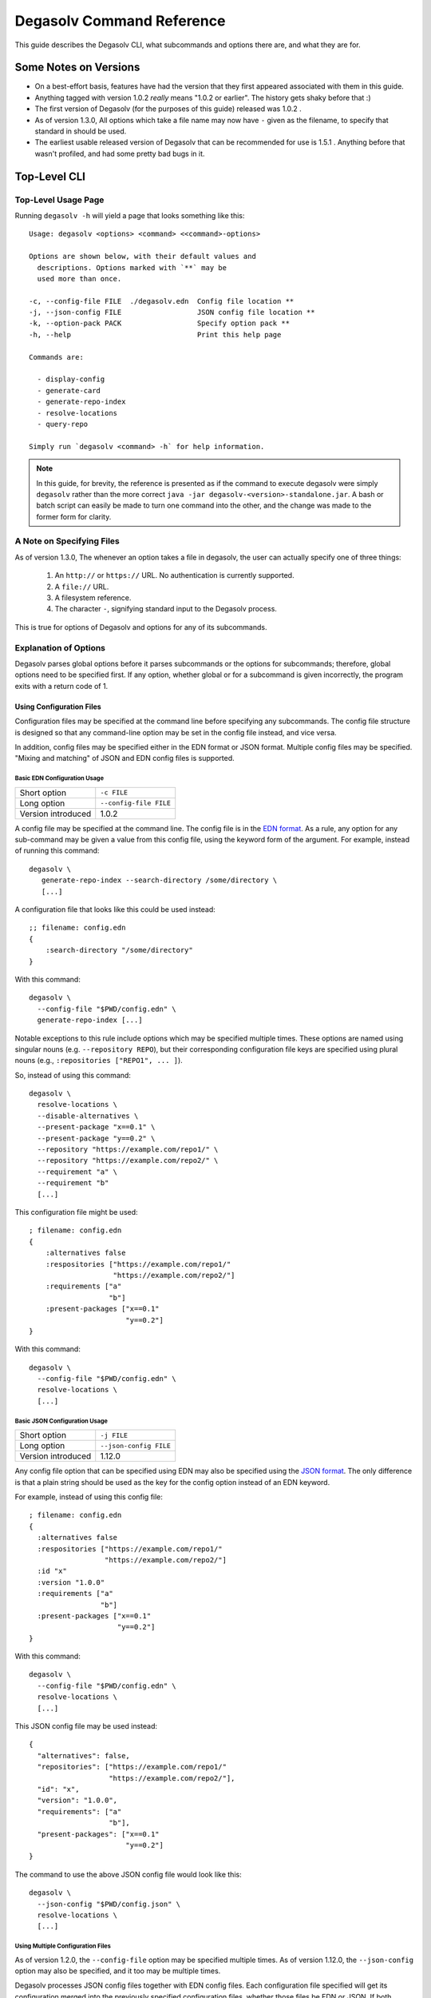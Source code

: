 .. _Command Reference:

Degasolv Command Reference
==========================

This guide describes the Degasolv CLI, what subcommands and options
there are, and what they are for.

Some Notes on Versions
----------------------

- On a best-effort basis, features have had the version that they first
  appeared associated with them in this guide.

- Anything tagged with version 1.0.2 *really* means "1.0.2 or
  earlier". The history gets shaky before that :)

- The first version of Degasolv (for the purposes of this guide)
  released was 1.0.2 .

- As of version 1.3.0, All options which take a file name may now have
  ``-`` given as the filename, to specify that standard in should be
  used.

- The earliest usable released version of Degasolv that can be
  recommended for use is 1.5.1 . Anything before that wasn't profiled,
  and had some pretty bad bugs in it.

.. _top-level-cli:

Top-Level CLI
-------------

Top-Level Usage Page
++++++++++++++++++++

Running ``degasolv -h`` will yield
a page that looks something like this::

  Usage: degasolv <options> <command> <<command>-options>

  Options are shown below, with their default values and
    descriptions. Options marked with `**` may be
    used more than once.

  -c, --config-file FILE  ./degasolv.edn  Config file location **
  -j, --json-config FILE                  JSON config file location **
  -k, --option-pack PACK                  Specify option pack **
  -h, --help                              Print this help page

  Commands are:

    - display-config
    - generate-card
    - generate-repo-index
    - resolve-locations
    - query-repo

  Simply run `degasolv <command> -h` for help information.


.. note:: In this guide, for brevity, the reference is presented
  as if the command to execute degasolv were simply ``degasolv`` rather
  than the more correct ``java -jar degasolv-<version>-standalone.jar``. A
  bash or batch script can easily be made to turn one command into the other,
  and the change was made to the former form for clarity.

.. _specifying-files:

A Note on Specifying Files
++++++++++++++++++++++++++

As of version 1.3.0, The whenever an option takes a file in degasolv,
the user can actually specify one of three things:

  1. An ``http://`` or ``https://`` URL. No authentication is
     currently supported.
  2. A ``file://`` URL.
  3. A filesystem reference.
  4. The character ``-``, signifying standard input to the Degasolv process.

This is true for options of Degasolv and options for any of its subcommands.

Explanation of Options
++++++++++++++++++++++

Degasolv parses global options before it parses subcommands or the options for
subcommands; therefore, global options need to be specified first. If any
option, whether global or for a subcommand is given incorrectly, the program
exits with a return code of 1.

Using Configuration Files
*************************

Configuration files may be specified at the command line before specifying any
subcommands. The config file structure is designed so that any command-line
option may be set in the config file instead, and vice versa.

In addition, config files may be specified either in the EDN format or JSON
format. Multiple config files may be specified. "Mixing and matching" of JSON
and EDN config files is supported.

Basic EDN Configuration Usage
#############################

+-----------------------------+---------------------------------------+
| Short option                | ``-c FILE``                           |
+-----------------------------+---------------------------------------+
| Long option                 | ``--config-file FILE``                |
+-----------------------------+---------------------------------------+
| Version introduced          | 1.0.2                                 |
+-----------------------------+---------------------------------------+

A config file may be specified at the command line. The config file is
in the `EDN format`_. As a rule, any option for any sub-command may be
given a value from this config file, using the keyword form of the
argument. For example, instead of running this command::

  degasolv \
     generate-repo-index --search-directory /some/directory \
     [...]

A configuration file that looks like this could be used instead::

  ;; filename: config.edn
  {
      :search-directory "/some/directory"
  }

With this command::

  degasolv \
    --config-file "$PWD/config.edn" \
    generate-repo-index [...]

Notable exceptions to this rule include options which may be
specified multiple times. These options are named using singular
nouns (e.g. ``--repository REPO``), but their corresponding
configuration file keys are specified using plural nouns (e.g.,
``:repositories ["REPO1", ... ]``).

So, instead of using this
command::

  degasolv \
    resolve-locations \
    --disable-alternatives \
    --present-package "x==0.1" \
    --present-package "y==0.2" \
    --repository "https://example.com/repo1/" \
    --repository "https://example.com/repo2/" \
    --requirement "a" \
    --requirement "b"
    [...]

This configuration file might be used::

  ; filename: config.edn
  {
      :alternatives false
      :respositories ["https://example.com/repo1/"
                      "https://example.com/repo2/"]
      :requirements ["a"
                     "b"]
      :present-packages ["x==0.1"
                         "y==0.2"]
  }

With this command::

  degasolv \
    --config-file "$PWD/config.edn" \
    resolve-locations \
    [...]



.. _json-config:

Basic JSON Configuration Usage
##############################

+-----------------------------+---------------------------------------+
| Short option                | ``-j FILE``                           |
+-----------------------------+---------------------------------------+
| Long option                 | ``--json-config FILE``                |
+-----------------------------+---------------------------------------+
| Version introduced          | 1.12.0                                |
+-----------------------------+---------------------------------------+

Any config file option that can be specified using EDN may also be specified
using the `JSON format`_. The only difference is that a plain string should be
used as the key for the config option instead of an EDN keyword.

For example, instead of using this config file::

    ; filename: config.edn
    {
      :alternatives false
      :respositories ["https://example.com/repo1/"
                      "https://example.com/repo2/"]
      :id "x"
      :version "1.0.0"
      :requirements ["a"
                     "b"]
      :present-packages ["x==0.1"
                         "y==0.2"]
    }

With this command::

  degasolv \
    --config-file "$PWD/config.edn" \
    resolve-locations \
    [...]

This JSON config file may be used instead::

    {
      "alternatives": false,
      "repositories": ["https://example.com/repo1/"
                       "https://example.com/repo2/"],
      "id": "x",
      "version": "1.0.0",
      "requirements": ["a"
                       "b"],
      "present-packages": ["x==0.1"
                           "y==0.2"]
    }

The command to use the above JSON config file would look like this::

  degasolv \
    --json-config "$PWD/config.json" \
    resolve-locations \
    [...]

Using Multiple Configuration Files
##################################

As of version 1.2.0, the ``--config-file`` option may be specified multiple
times. As of version 1.12.0, the ``--json-config`` option may also be
specified, and it too may be multiple times.

Degasolv processes JSON config files together with EDN config
files. Each configuration file specified will get its configuration
merged into the previously specified configuration files, whether those
files be EDN or JSON. If both configuration files contain the same option, the
option specified in the latter specified configuration file will be used.

.. _config files section:

As an example, consider the following `display-config command`_::

  degasolv \
    --config-file "$PWD/a.edn" \
    --json-config "$PWD/j.json" \
    --config-file "$PWD/b.edn" \
    display-config

If this is the contents of the file ``a.edn``::

  {
      :index-strat "priority"
      :repositories ["https://example.com/repo1/"]
      :id "a"
      :version "1.0.0"
  }

And this were the contents of ``j.json``::

  {
      "alternatives": false,
      "requirements": ["x", "y"]
  }

And this were the contents of ``b.edn``::

  {
      :conflict-strat "exclusive"
      :repositories ["https://example.com/repo2/"]
      :id "b"
      :version "2.0.0"
      :requirements []
  }

Then the output of the above command would look like this::

  {
      :alternatives false,
      :index-strat "priority",
      :repositories ["https://example.com/repo2/"],
      :id "b",
      :version "2.0.0",
      :conflict-strat "exclusive",
      :requirements []
      :arguments ["display-config"],
  }

.. note:: The JSON config file keys and their formatting will be
   listed for the options of all the subcommands in this document;
   however, **JSON config files can only be used with Degasolv version 1.12.0
   or greater.** This point bears special emphasis. Lots of config options say
   they were released in earlier versions. This is true; however, the only
   format of config file available for use was the EDN config file type before
   version 1.12.0 of Degasolv.

.. _site-wide:

Using Site-Wide Configuration Files
###################################

The merging of config files, together with the interesting
fact that config files may be specified via HTTP/HTTPS URLs,
allows the user to specify a *site config file*.

Multiple sub-commands have options which fundamentally change how Degasolv
works. These are ``--conflict-strat``, ``--index-strat``, ``--resolve-strat``
and ``--search-strat``. It is therefore recommended that these specific options
are specified site-wide, if they are specified at all.  Specifying these in a
site config file, then serving that config file internally via HTTP(S) would
allow all instances of Degasolv to point to a site-wide file, together with a
build-specific config file, as in this example::

  degasolv \
      --config-file "https://nas.example.com/degasolv/site.edn" \
      --config-file "./degasolv.edn" \
      generate-card

.. _option-pack:
.. _option pack:

Option Packs
************

+-----------------------------+---------------------------------------+
| Short option                | ``-k PACK``                           |
+-----------------------------+---------------------------------------+
| Long option                 | ``--option-pack PACK``                |
+-----------------------------+---------------------------------------+
| EDN Config file key         | ``:option-packs ["PACK1",...]``       |
+-----------------------------+---------------------------------------+
| JSON Config file key        | ``"option-packs": ["PACK1",...],``    |
+-----------------------------+---------------------------------------+
| Version introduced          | 1.7.0                                 |
+-----------------------------+---------------------------------------+

Specify one or more option packs.

Degasolv ships with several "option packs", each of which imply
several Degasolv options at once. When an option pack is specified,
Degasolv looks up which option pack is used and what options are
implied by using it. More than one option pack may be specified.  If
option packs are specified both on the command line and in the config
file, the option packs on the command line are used and the ones in
the config file are ignored.

The following option packs are supported in the current version:
  - ``v1``: Added as of version 2.0.0 . Implies
    ``--list-strat as-set`` and ``--disable-error-format``. This
    pack was added to help support legacy deployments of degasolv.
    It should be noted that to achieve full compatibility with degasolv
    version 1, the argument ``--version-comparison maven`` should be used
    as well as this option pack. It could not be included in the option
    pack due to complications with the version comparison option and its
    relationship to how the ``--package-system`` option is affected by it.
  - ``multi-version-mode``: Added as of version 1.7.0 . Implies
    ``--conflict-strat inclusive``,
    ``--resolve-strat fast``, and ``--disable-alternatives``.
  - ``firstfound-version-mode``: Added as of version 1.7.0 . Implies
    ``--conflict-strat prioritized``,
    ``--resolve-strat fast``, and ``--disable-alternatives``.

Print the Help Page
*******************

+-----------------------------+---------------------------------------+
| Short option                | ``-h``                                |
+-----------------------------+---------------------------------------+
| Long option                 | ``--help``                            |
+-----------------------------+---------------------------------------+
| Version introduced          | 1.0.2                                 |
+-----------------------------+---------------------------------------+

``-h``, ``--help``: Prints the help page. This can be used on every
sub-command as well.

.. _EDN format: https://github.com/edn-format/edn
.. _JSON format: https://github.com/clojure/data.json

.. _display-config command:
.. _display-config-cli:

CLI for ``display-config``
--------------------------

Usage Page for ``display-config``
+++++++++++++++++++++++++++++++++

Running ``degasolv display-config -h``
returns a page that looks something like this::

  Usage: degasolv <options> display-config <display-config-options>

  Options are shown below. Default values are marked as <DEFAULT> and
    descriptions. Options marked with `**` may be
    used more than once.

        --search-directory DIR    .              Find degasolv cards here
        --index-file FILE         index.dsrepo   The name of the repo file
        --index-strat STRAT       priority       May be 'priority' or 'global'.
        --requirement REQ                        Resolve req. **
        --search-strat STRAT      breadth-first  May be 'breadth-first' or 'depth-first'.
        --conflict-strat STRAT    exclusive      May be 'exclusive', 'inclusive' or 'prioritized'.
        --repository INDEX                       Search INDEX for packages. **
        --enable-alternatives                    Consider all alternatives (default)
        --id ID                                  ID (name) of the package
        --query QUERY                            Display packages matching query string.
        --disable-alternatives                   Consider only first alternatives
        --add-to INDEX                           Add to repo index INDEX
        --card-file FILE          ./out.dscard   The name of the card file
        --present-package PKG                    Hard present package. **
        --resolve-strat STRAT     thorough       May be 'fast' or 'thorough'.
        --location LOCATION                      URL or filepath of the package
        --package-system SYS      degasolv       May be 'degasolv' or 'apt'.
        --version-comparison CMP  semver         May be 'debian', 'maven', 'naive', 'python', 'rpm', 'rubygem', or 'semver'.
        --version VERSION                        Version of the package
    -h, --help                                   Print this help page

Overview of ``display-config``
++++++++++++++++++++++++++++++

*This subcommand introduced as of version 1.6.0*.

The ``display-config`` command is used to print all the options in the
*effective configuration*. It allows the user to debug configuration
by printing the actual configuration used by Degasolv after all the
command-line arguments and config files have been merged together. An
example of this is found in the `config files section`_.

As of version 1.6.0, ``display-config`` accepts any valid option
in long form (``--long-form``) which is accepted by any other
subcommand. This enables the user to print out the effective
configuration resulting from multiple config files as well
as any options that might be given on the CLI.

As of version 2.0.0, ``display-config`` honors the setting of
``--output-format``, if given in the configuration or on the command line: It
will output JSON if set to ``json``, EDN if set to ``edn`` or what it printed
before version 2.0.0 (pretty EDN) if set to ``plain``.

.. _generate-card-options:

CLI for ``generate-card``
-------------------------

Usage Page for ``generate-card``
++++++++++++++++++++++++++++++++

Running ``degasolv generate-card -h``
returns a page that looks something like this::

  Usage: degasolv <options> generate-card <generate-card-options>

  Options are shown below. Default values are marked as <DEFAULT> and
    descriptions. Options marked with `**` may be
    used more than once.

    -C, --card-file FILE   ./out.dscard  The name of the card file
    -i, --id ID                          ID (name) of the package
    -l, --location LOCATION              URL or filepath of the package
    -m, --meta K=V                       Add additional metadata
    -r, --requirement REQ                List requirement **
    -v, --version VERSION                Version of the package
    -h, --help                           Print this help page

  The following options are required for subcommand `generate-card`:

    - `-i`, `--id`, or the config file key `:id`.
    - `-v`, `--version`, or the config file key `:version`.
    - `-l`, `--location`, or the config file key `:location`.

Overview of ``generate-card``
+++++++++++++++++++++++++++++

*This subcommand introduced as of version 1.0.2*.

This subcommand is used to generate a card file. This card file is
used to represent a package within a Degasolv repository. It is placed
in a directory with other card files, and then the
``generate-repo-index`` command is used to search that directory for
card files to produce a repository index.

Explanation of Options for ``generate-card``
++++++++++++++++++++++++++++++++++++++++++++

Specify Location of the Card File
*********************************

+-----------------------------+---------------------------------------+
| Short option                | ``-C FILE``                           |
+-----------------------------+---------------------------------------+
| Long option                 | ``--card-file FILE``                  |
+-----------------------------+---------------------------------------+
| EDN Config file key         | ``:card-file "FILE"``                 |
+-----------------------------+---------------------------------------+
| JSON Config file key        | ``"card-file": ["FILE",...],``        |
+-----------------------------+---------------------------------------+
| Version introduced          | 1.0.2                                 |
+-----------------------------+---------------------------------------+

Specify the name of the card file to generate. It is best practice
to name this file after the name of the file referred to by the package's
location with a ``.dscard`` extension. For example, if I created a card
using the option ``--location http://example.com/repo/a-1.0.zip``,
I would name the card file ``a-1.0.zip.dscard``, as in
``--card-file a-1.0.zip.dscard``. By default, the card file is named
``out.dscard``.

Specify the ID (Name) of the Package
************************************

+-----------------------------+---------------------------------------+
| Short option                | ``-i ID``                             |
+-----------------------------+---------------------------------------+
| Long option                 | ``--id ID``                           |
+-----------------------------+---------------------------------------+
| EDN Config file key         | ``:id "ID"``                          |
+-----------------------------+---------------------------------------+
| JSON Config file key        | ``"id": "ID",``                       |
+-----------------------------+---------------------------------------+
| Version introduced          | 1.0.2                                 |
+-----------------------------+---------------------------------------+

**Required**. Specify the ID of the package described in the card
file. The ID serves both as a unique identifier for the package and
its name. It may be composed of any characters other than the
following characters: ``<>=!,;|``.

Specify the Location of the Package
***********************************

+-----------------------------+---------------------------------------+
| Short option                | ``-l LOCATION``                       |
+-----------------------------+---------------------------------------+
| Long option                 | ``--location LOCATION``               |
+-----------------------------+---------------------------------------+
| EDN Config file key         | ``:location "LOCATION"``              |
+-----------------------------+---------------------------------------+
| JSON Config file key        | ``"location": "LOCATION",``           |
+-----------------------------+---------------------------------------+
| Version introduced          | 1.0.2                                 |
+-----------------------------+---------------------------------------+

**Required**. Specify the location of the file associated with the
package to be described in the generated card file. Degasolv does
not place any restrictions on this string; it can be anything,
including a file location or a URL.

.. _meta-data:

Specify Additional Metadata for a Package
*****************************************

+-----------------------------+---------------------------------------+
| Short option                | ``-m K=V``                            |
+-----------------------------+---------------------------------------+
| Long option                 | ``--meta K=V``                        |
+-----------------------------+---------------------------------------+
| EDN Config file key         | ``:meta {:key1 "value1" ...}``        |
+-----------------------------+---------------------------------------+
| JSON Config file key        | ``"meta": {"key1": "value1", ...},``  |
+-----------------------------+---------------------------------------+
| Version introduced          | 1.11.0                                |
+-----------------------------+---------------------------------------+

Specify additional metadata about the package within the card
file. This metadata will stay with the package information in its card
file. It will also be printed with other package information about the
package when the package is printed after dependency resolution when
`resolve-locations`_ subcommand is called, provided that the
`output-format`_ option is also used in a mode other than ``plain``.

This is a powerful feature allowing the operator to build tooling on
top of Degasolv. For example, now the operator may store the sha256
sum of the artifact, the location of its PGP signature, a list of
scripts useful in the build contained within the artifact, etc.

For key/value pairs specified on the command line, keys are turned
into EDN keywords (e.g., ``:K``) internally and values are simply
taken as strings. Additional metadata can also be specified from a
configuration file as well. When they are specified via config file,
they may be any data type allowed by EDN.

Key/value pairs specified via configuration file must be children of
the top-level ``:meta`` key, like this::

  {
      ...
      :meta {
          :sha256sum "sumsumsum"
          :otherkey "suchvalue"
          :key3 ["values", "can", "be", "lists"]
          :key4 {:key1 "or",
                 :key2 "maps"}
      }
  }

If used from the config file, the map's keys and values will be
placed directly in to the card file. If keys ``:id``, ``:version``
``:location``, or ``:requirements`` are specified in the config
file, or keys ``id=``, ``version=``, ``location=``, or
``requirements=`` on the CLI, they will be ignored.

Specify a Requirement for a Package
***********************************

+-----------------------------+---------------------------------------+
| Short option                | ``-r REQ``                            |
+-----------------------------+---------------------------------------+
| Long option                 | ``--requirement REQ``                 |
+-----------------------------+---------------------------------------+
| EDN Config file key         | ``:requirements ["REQ1", ...]``       |
+-----------------------------+---------------------------------------+
| JSON Config file key        | ``"requirements": ["REQ1", ...],``    |
+-----------------------------+---------------------------------------+
| Version introduced          | 1.0.2                                 |
+-----------------------------+---------------------------------------+

List a requirement (dependency) of the package in the card file.  May
be specified one or more times as a command line option, or once as a
list of strings in a configuration file. See :ref:`Specifying a
requirement` for more information.

Specify a Version for a Package
*******************************

+-----------------------------+---------------------------------------+
| Short option                | ``-v VERSION``                        |
+-----------------------------+---------------------------------------+
| Long option                 | ``--version VERSION``                 |
+-----------------------------+---------------------------------------+
| EDN Config file key         | ``:version "VERSION"``                |
+-----------------------------+---------------------------------------+
| JSON Config file key        | ``"version": "VERSION",``             |
+-----------------------------+---------------------------------------+
| Version introduced          | 1.0.2                                 |
+-----------------------------+---------------------------------------+

**Required**. Specify the name of the package described in the card
file.

Print the ``generate-card`` Help Page
*************************************

+-----------------------------+---------------------------------------+
| Short option                | ``-h``                                |
+-----------------------------+---------------------------------------+
| Long option                 | ``--help``                            |
+-----------------------------+---------------------------------------+
| Version introduced          | 1.0.2                                 |
+-----------------------------+---------------------------------------+

Print a help page for the subcommand ``generate-card``.

.. _generate-repo-index:

CLI for ``generate-repo-index``
-------------------------------

Usage Page for ``generate-repo-index``
++++++++++++++++++++++++++++++++++++++

Running ``degasolv generate-repo-index -h``
returns a page that looks something like this::

  Usage: degasolv <options> generate-repo-index <generate-repo-index-options>

  Options are shown below. Default values are marked as <DEFAULT> and
    descriptions. Options marked with `**` may be
    used more than once.

    -a, --add-to INDEX                          Add to repo index INDEX
    -d, --search-directory DIR    .             Find degasolv cards here
    -I, --index-file FILE         index.dsrepo  The name of the repo file
    -V, --version-comparison CMP  maven         May be 'debian', 'maven', 'naive', 'python', 'rpm', 'rubygem', or 'semver'.
    -h, --help                                  Print this help page

Overview of ``generate-repo-index``
+++++++++++++++++++++++++++++++++++

*This subcommand introduced as of version 1.0.2*.

This subcommand is used to generate a repository index file. A
repository index file lists all versions of all packages in a
particular Degasolv repository, together with their locations. This
file's location, whether by file path or URL, would then be given to
``resolve-locations`` and ``query-repo`` commands as Degasolv
repositories.

Explanation of Options for ``generate-repo-index``
++++++++++++++++++++++++++++++++++++++++++++++++++

Specify the Repo Search Directory
*********************************

+-----------------------------+---------------------------------------+
| Short option                | ``-d DIR``                            |
+-----------------------------+---------------------------------------+
| Long option                 | ``--search-directory DIR``            |
+-----------------------------+---------------------------------------+
| EDN Config file key         | ``:search-directory "DIR"``           |
+-----------------------------+---------------------------------------+
| JSON Config file key        | ``"search-directory": "DIR",``        |
+-----------------------------+---------------------------------------+
| Version introduced          | 1.0.2                                 |
+-----------------------------+---------------------------------------+

Look for Degasolv card files in this directory. The directory will be
recursively searched for files with the ``.dscard`` extension and
their information will be added to the index. Default value is the
present working directory (``.``).

Specify the Repo Index File
***************************

+-----------------------------+---------------------------------------+
| Short option                | ``-I FILE``                           |
+-----------------------------+---------------------------------------+
| Long option                 | ``--index-file FILE``                 |
+-----------------------------+---------------------------------------+
| EDN Config file key         | ``:index-file "FILE"``                |
+-----------------------------+---------------------------------------+
| JSON Config file key        | ``"index-file": "FILE",``             |
+-----------------------------+---------------------------------------+
| Version introduced          | 1.0.2                                 |
+-----------------------------+---------------------------------------+

Write the index file at the location ``FILE``. Default value is
``index.dsrepo``. It is good practice to use the default value.

.. _version-comparison-generate:

Specify the Version Comparison Algorithm
****************************************

+-----------------------------+---------------------------------------+
| Short option                | ``-V CMP``                            |
+-----------------------------+---------------------------------------+
| Long option                 | ``--version-comparison CMP``          |
+-----------------------------+---------------------------------------+
| EDN Config file key         | ``:version-comparison "CMP"``         |
+-----------------------------+---------------------------------------+
| JSON Config file key        | ``"version-comparison": "CMP",``      |
+-----------------------------+---------------------------------------+
| Version introduced          | 1.8.0                                 |
+-----------------------------+---------------------------------------+

Use the specified version comparison algorithm when generating the
repository index. When repository indexes are generated, lists of
packages representing different versions of each named package are
created within the index. These lists are sorted in descending order
by version number, so that the latest version of a given package is
tried first when resolving dependencies.

This option allows the operator to change what version comparison algorithm is
used.  May be ``debian``, ``maven``, ``naive``, ``python``, ``npm``,
``rubygem``, or ``semver``.  As of version 2.0, the default algorithm is
``semver``.

.. caution:: This is one of those options that should not be used
           unless the operator has a good reason, but it is available
           and usable if needed.

.. note:: This option should be used with care, since whatever setting
   is used will greatly alter behavior. Similar options are availabe
   for the ``resolve-locations`` subcommand and the ``query-repo``
   subcommand. They should all agree when used within the same
   site. It is therefore recommended that whichever setting is chosen
   should be used `site-wide`_ within an organization.

Add to an Existing Repository Index
***********************************

+-----------------------------+---------------------------------------+
| Short option                | ``-a INDEX``                          |
+-----------------------------+---------------------------------------+
| Long option                 | ``--add-to INDEX``                    |
+-----------------------------+---------------------------------------+
| EDN Config file key         | ``:add-to "INDEX"``                   |
+-----------------------------+---------------------------------------+
| JSON Config file key        | ``"add-to": "INDEX",``                |
+-----------------------------+---------------------------------------+
| Version introduced          | 1.0.2                                 |
+-----------------------------+---------------------------------------+

Add to the repository index file found at ``INDEX``. In general, it is
best to simply regenerate a new repository index fresh based on the
card files found in a search directory; however, it may be useful to
use this option to generate a repository file incrementally.

For example, a card file might be generated during a build, then added
to a repository index file in the same build script::

  #!/bin/sh

  degasolv generate-card \
    -i "a" -v "1.0.0" -l "http://example.com/repo/a-1.0.0.zip" \
    -C "a-1.0.0.zip.dscard"

  degasolv generate-repo-index \
    -I "new-index.dsrepo" -a "http://example.com/repo/index.dsrepo" \
    -d "."

  rsync -av a-1.0.0.zip.dscard user@example.com:/var/www/repo/
  rsync -av new-index.dsrepo user@example.com:/var/www/repo/index.dsrepo

In this example, a card file is generated. Then, a new repository is
generated based on an existing index and a newly generated card
file. Then it is copied up to the repo server, replacing the old
index. The card file is copied up as well to preserve the record in
the search directory on the actual repository server so that a
repository index could be generated on the server in the usual way
later.

``INDEX`` may be a URL or a filepath. Both HTTP and HTTPS URLs are
supported. As of version 1.3.0, an ``INDEX`` may be specified as
``-``, the hyphen character. If ``INDEX`` is ``-``, Degasolv will read
standard input instead of any specific file or URL.

.. _resolve-locations:

CLI for ``resolve-locations``
-----------------------------

Usage Page for ``resolve-locations``
++++++++++++++++++++++++++++++++++++

Running ``degasolv resolve-locations -h``
returns a page that looks something like this::

    Usage: resolve-locations <options>

    Options are shown below. Default values are listed with the
      descriptions. Options marked with `**` may be
      used more than once.

      -a, --enable-alternatives                          Consider all alternatives (default)
      -A, --disable-alternatives                         Consider only first alternatives
      -e, --search-strat STRAT            breadth-first  May be 'breadth-first' or 'depth-first'.
      -g, --enable-error-format                          Enable output format for errors (default)
      -G, --disable-error-format                         Disable output format for errors
      -f, --conflict-strat STRAT          exclusive      May be 'exclusive', 'inclusive' or 'prioritized'.
      -L, --list-strat STRAT              lazy           May be 'as-set', 'lazy' or 'eager'.
      -o, --output-format FORMAT          plain          May be 'plain', 'edn' or 'json'
      -p, --present-package PKG                          Hard present package. **
      -r, --requirement REQ                              Resolve req. **
      -R, --repository INDEX                             Search INDEX for packages. **
      -s, --resolve-strat STRAT           thorough       May be 'fast' or 'thorough'.
      -S, --index-strat STRAT             priority       May be 'priority' or 'global'.
      -t, --package-system SYS            degasolv       May be 'degasolv', 'apt', or 'subproc'.
      -u, --subproc-output-format FORMAT  json           Whether to read `edn` or `json` from the exe's output
      -V, --version-comparison CMP        maven          May be 'debian', 'maven', 'naive', 'python', 'rpm', 'rubygem', or 'semver'.
      -x, --subproc-exe PATH                             Path to the executable to call to get package data
      -h, --help                                         Print this help page

    The following options are required:

      - `-R`, `--repository`, or the config file key `:repositories`.
      - `-r`, `--requirement`, or the config file key `:requirements`.

Overview of ``resolve-locations``
+++++++++++++++++++++++++++++++++

*This subcommand introduced as of version 1.0.2*.

The ``resolve-locations`` command searches one or more repository
index files, and uses the package information in them to attempt to
resolve the requirements given at the command line. If successful, it
exits with a return code of 0 and outputs the name of each package in
the solution it has found, together with that package's location.

If the command fails because of dependency resolution problems, an exit code of
3 is returned. The output from such a run might look like this::

  The resolver encountered the following problems:

  Clause: e>=1.1.0,<2.0.0
  - Packages selected:
    - b==2.3.0 @ https://example.com/repo/b-2.3.0.zip
    - d==0.8.0 @ https://example.com/repo/d-0.8.0.zip
  - Packages already present:
    - x==0.1.0 @ already present
    - y==0.2.0 @ already present
  - Alternative being considered: e>=1.1.0,<2.0.0
  - Package in question was found in the repository, but cannot be used.
  - Package ID in question: e

As shown above, a list of clauses is printed. Each clause is an
alternative (part of a requirement) that the resolver could not
fulfill or resolve. Each field is explained as follows:

1. ``Packages selected``: This is a list of packages found in order to
   resolve previous requirements before the "problem" clause was
   encountered.
2. ``Packages already present``: Packages which were given to Degasolv
   using the `present package`_ option. If none were specified,
   this will show as ``None``.
3. ``Alternative being considered``: This field displays what
   alternative from the requirement was being currently considered
   when the problem was encountered.
4. The next field gives a reason for the problem.
5. ``Package ID in question``: This field displays the package searched for
   when the problem was encountered.

Explanation of Options for ``resolve-locations``
++++++++++++++++++++++++++++++++++++++++++++++++

.. _enable-alternatives:

Enable the Use of Alternatives
******************************

+-----------------------------+---------------------------------------+
| Short option                | ``-a``                                |
+-----------------------------+---------------------------------------+
| Long option                 | ``--enable-alternatives``             |
+-----------------------------+---------------------------------------+
| EDN Config file key         | ``:alternatives true``                |
+-----------------------------+---------------------------------------+
| JSON Config file key        | ``"alternatives": true,``             |
+-----------------------------+---------------------------------------+
| Version introduced          | 1.5.0                                 |
+-----------------------------+---------------------------------------+

Consider all `alternatives`_ encountered while resolving dependencies.
This is the default behavior. It allows the developers and packagers
to decide whether or not to use alternatives. As alternatives are
generally expensive to resolve, packagers should of course use them
with caution.  If this option occurs together with the
``--disable-alternatives`` option on a command line, the last argument
of the two specified wins.

.. _disable-alternatives:

Disable the Use of Alternatives
*******************************

+-----------------------------+---------------------------------------+
| Short option                | ``-A``                                |
+-----------------------------+---------------------------------------+
| Long option                 | ``--disable-alternatives``            |
+-----------------------------+---------------------------------------+
| EDN Config file key         | ``:alternatives false``               |
+-----------------------------+---------------------------------------+
| JSON Config file key        | ``"alternatives": false,``            |
+-----------------------------+---------------------------------------+
| Version introduced          | 1.5.0                                 |
+-----------------------------+---------------------------------------+

Consider only the first of any given set of `alternatives`_ for any
particular requirement while resolving dependencies.  It allows the package
consumer to debug dependency resolution issues. This is especially useful
when alternatives are used frequently in specifying requirements by
packagers, thus causing performance issues on the part of the package
consumers; or, when trying to figure out why dependencies won't resolve
properly.  If this option occurs together with the ``--enable-alternatives``
option on a command line, the last argument of the two specified wins.

.. note::

   Use of this option defeats the purpose of Degasolv supporting alternatives
   in the first place. This option is intended generally for use
   when debugging a build. If it *is* used routinely, it should be used
   `site-wide`_.

.. _search-strat:

Specify Solution Search Strategy
********************************

+-----------------------------+---------------------------------------+
| Short option                | ``-e STRAT``                          |
+-----------------------------+---------------------------------------+
| Long option                 | ``--search-strat STRAT``              |
+-----------------------------+---------------------------------------+
| EDN Config file key         | ``:search-strat "STRAT"``             |
+-----------------------------+---------------------------------------+
| JSON Config file key        | ``"search-strat": "STRAT",``          |
+-----------------------------+---------------------------------------+
| Version introduced          | 1.8.0                                 |
+-----------------------------+---------------------------------------+

This option determines whether breadth first search or depth first
search is used during package resolution. Valid values are
``depth-first`` to specify depth-first search or ``breadth-first``
to specify breadth-first search. This option is set to
``breadth-first`` by default.

.. _conflict-strat:
.. _conflict strategies:

Specify Conflict Strategy
*************************

+-----------------------------+---------------------------------------+
| Short option                | ``-f STRAT``                          |
+-----------------------------+---------------------------------------+
| Long option                 | ``--conflict-strat STRAT``            |
+-----------------------------+---------------------------------------+
| EDN Config file key         | ``:conflict-strat "STRAT"``           |
+-----------------------------+---------------------------------------+
| JSON Config file key        | ``"conflict-strat": "STRAT",``        |
+-----------------------------+---------------------------------------+
| Version introduced          | 1.1.0                                 |
+-----------------------------+---------------------------------------+

This option determines how encountered version conflicts will be
handled. Valid values are ``exclusive``, ``inclusive``, and
``prioritized``. The default setting is ``exclusive`` and this setting
should work for most environments.

.. note:: This option should be used with care, since whatever setting is
   used will greatly alter behavior. It is therefore recommended that
   whichever setting is chosen should be used `site-wide`_ within an
   organization.

- If set to ``exclusive``, all dependencies and their version
  specifications must be satisfied in order for the command to
  succeed, and only one version of each package is allowed. This is
  the default option, and is the safest, though it may carry with it
  significant performance ramifications. It turns dependency
  resolution into an NP hard problem. This is normally not a problem
  since the number of dependencies at most organizations (on the
  order of hundreds) is relatively small, but it is something of which the
  reader should be aware.

- If set to ``inclusive``, all dependencies and their version specifications
  must be satisfied in order for the command to succeed, but multiple versions
  of each package are allowed to be part of the solution. To call for
  similar behavior to ruby's gem or node's npm, for example, set
  ``--conflict-strat`` to ``inclusive`` and set ``--resolve-strat``
  to ``fast``. This can be easily and cleanly specified done by using the
  ``multi-version-mode`` `option pack`_.

- If set to ``prioritized``, then the first time a package is required and
  is found at a particular version, it will be considered to fulfill the
  all other encountered requirements asking for that package. This is
  intended to mimic the behavior of java's maven package manager.

  It means that, for example, if package ``a`` at version ``1``
  requires package ``b`` at version ``1`` and also package ``c`` at
  version ``1``; and package ``c`` at version ``1`` requires package
  ``b`` at version ``2``; then the packages ``a`` at version ``1``,
  the package ``b`` at version ``1``, and the package ``c`` at
  version ``1`` will be found. Despite the fact that ``c`` needed
  ``b`` to be at version ``2``, it had already been found at version
  ``1`` and that version was assumed to fulfill all requirements asking
  for package ``b``.

  To mimic the behavior of maven, set ``--conflict-strat`` to
  ``prioritized`` and ``--resolve-strat`` to ``fast``. This can be
  easily and cleanly specified done by using the
  ``firstfound-version-mode`` `option pack`_.

.. _list-strategy:

Specify List Strategy
*********************

+-----------------------------+---------------------------------------+
| Short option                | ``-L STRAT``                          |
+-----------------------------+---------------------------------------+
| Long option                 | ``--list-strat STRAT``                |
+-----------------------------+---------------------------------------+
| EDN Config file key         | ``:list-strat "STRAT"``               |
+-----------------------------+---------------------------------------+
| JSON Config file key        | ``"list-strat": "STRAT",``            |
+-----------------------------+---------------------------------------+
| Version introduced          | 1.12.0                                |
+-----------------------------+---------------------------------------+

This option determines how packages will be listed once they are resolved.
Valid values are ``as-set``, ``lazy``, and ``eager``. As of version 2.0.0,
the default value is ``lazy``.


When the value is ``as-set``, packages are listed in no particular order.

When the value is ``lazy`` or ``eager``, packages are listed according to
the following rules:

  1. Barring cases of circular dependency, the child dependencies of
     any package are always listed before the package they depend on.
  2. Circular dependencies are handled properly, but which dependency comes
     first is not guaranteed in all cases. In these cases the resolver
     must choose which dependency to ignore when it sees both. It choses
     to ignore the "deeper" dependency rather then the "shallower" package
     in the package resolution graph. So, for example, if package ``a`` relies
     on package ``b`` and package ``b`` relies on package ``a``, but ``a`` is
     encountered first, the dependency from ``a`` to ``b`` will be honored but
     the dependency from ``b`` to ``a`` will be ignored when deciding in what
     order to list packages.
  3. Otherwise, dependee packages will be listed in the order that the
     requirements they fulfill are listed. This means that, all things being
     equal, a package resolving one requirement of a parent package will be
     printed before a package resolving a different requirement of a
     different package listed further down in the requirements list for the
     parent package.

     For example, if a Degasolv card file called "steel" is made using the
     below config file::

       {
           :requirements ["wool", "wood", "sheep"]
       }

     When resolved, the represented package would be printed (or
     appear in the ``json`` or ``edn`` output, if `output-format`_ is
     set) in this order::

       wool==1.0 @ http://example.com/repo/wool-1.0.zip
       wood==1.0 @ http://example.com/repo/wood-1.0.zip
       sheep==1.0 @ http://example.com/repo/sheep-1.0.zip
       steel==1.0 @ http://example.com/repo/steel-1.0.zip

     It is worth noting that commandline arguments are listed in
     reverse order. Thus, generating a card file with arguments ``-r
     wool -r wood -r sheep`` would yield a list that looks like this::

       sheep==1.0 @ http://example.com/repo/sheep-1.0.zip
       wood==1.0 @ http://example.com/repo/wood-1.0.zip
       wool==1.0 @ http://example.com/repo/wool-1.0.zip
       steel==1.0 @ http://example.com/repo/steel-1.0.zip

The difference between these options is that ``lazy`` will list dependencies
as late as possible while following the above rules, while a value of ``eager``
tells Degasolv to list dependencies as early as possible while
following the above rules.

.. _enable-error-format-resolve:

Enable Error Output Format
**************************

+-----------------------------+---------------------------------------+
| Short option                | ``-g``                                |
+-----------------------------+---------------------------------------+
| Long option                 | ``--enable-error-format``             |
+-----------------------------+---------------------------------------+
| EDN Config file key         | ``:error-format true``                |
+-----------------------------+---------------------------------------+
| JSON Config file key        | ``"error-format": true,``             |
+-----------------------------+---------------------------------------+
| Version introduced          | 1.12.0                                |
+-----------------------------+---------------------------------------+

This option extends the functionality of `output-format`_ to include
when errors happen as well.

Normally, when the `output-format`_ key is specified, such as to cause
Degasolv to emit JSON or EDN, this only happens if the command runs
successfully. If package resolution was unsuccessful, an error message
is printed to standard error and the program exits with non-zero
return code. If ``error-format`` is specified, then any error
information will be printed in the form of whatever `output-format`_
specifies to standard output, while still maintaining the same exit
code.

When error information is returned via JSON or EDN, the keys are the same
in the dictionary, except:

- The ``result`` key now has the value of ``unsuccessful``.
- The ``packages`` key is not present.
- A new key, ``problems``, appears in place of the ``packages`` key containing
  information describing what went wrong.

As of version 2.0, the default behavior is to have ``:error-format`` enabled.

.. _disable-error-format-resolve:

Disable Error Output Format
***************************

+-----------------------------+---------------------------------------+
| Short option                | ``-G``                                |
+-----------------------------+---------------------------------------+
| Long option                 | ``--disable-error-format``            |
+-----------------------------+---------------------------------------+
| EDN Config file key         | ``:error-format false``               |
+-----------------------------+---------------------------------------+
| JSON Config file key        | ``"error-format": false,``            |
+-----------------------------+---------------------------------------+
| Version introduced          | 1.12.0                                |
+-----------------------------+---------------------------------------+

This option sets the ``:error-format`` flag to ``false``.

.. _output-format:

Specify Output Format
*********************

+-----------------------------+---------------------------------------+
| Short option                | ``-o FORMAT``                         |
+-----------------------------+---------------------------------------+
| Long option                 | ``--output-format FORMAT``            |
+-----------------------------+---------------------------------------+
| EDN Config file key         | ``:output-format "FORMAT"``           |
+-----------------------------+---------------------------------------+
| JSON Config file key        | ``"output-format": "FORMAT",``        |
+-----------------------------+---------------------------------------+
| Version introduced          | 1.10.0; EDN introduced 1.11.0         |
+-----------------------------+---------------------------------------+

Specify an output format. May be ``plain``, ``edn`` or ``json``. This
output format only takes effect when the package resolution was
successful.

The default output format is ``plain``. It is a simple text format
that was designed for ease of use within bash scripts while also
being somewhat pleasant to look at.

Example output on a successful run when the format is set to ``plain``::

  c==3.5.0 @ https://example.com/repo/c-3.5.0.zip
  d==0.8.0 @ https://example.com/repo/d-0.8.0.zip
  e==1.8.0 @ https://example.com/repo/e-1.8.0.zip
  b==2.3.0 @ https://example.com/repo/b-2.3.0.zip

In the above example out, each line takes the form::

  <id>==<version> @ <location>

When the output format is JSON, the output would spit out a JSON
document containing lots of different keys and values representing
some of the internal state Degasolv had when it resolved
the packages. Among those keys will be a key called "packages", and it will
look something like this::

  {
    "command": "degasolv",
    "subcommand": "resolve-locations",
    "options": {
      "requirements": [
        "b"
      ],
      "resolve-strat": "thorough",
      "index-strat": "priority",
      "conflict-strat": "exclusive",
      "search-directory": ".",
      "package-system": "degasolv",
      "output-format": "json",
      "version-comparison": "maven",
      "index-file": "index.dsrepo",
      "repositories": [
        "./index.dsrepo"
      ],
      "search-strat": "breadth-first",
      "alternatives": true,
      "present-packages": [
        "x==0.9.0",
        "e==1.8.0"
      ],
      "card-file": "./out.dscard"
    },
    "result": "successful",
    "packages": [
      {
        "id": "d",
        "version": "0.8.0",
        "location": "https://example.com/repo/d-0.8.0.zip",
        "requirements": [
          [
            {
              "status": "present",
              "id": "e",
              "spec": [
                [
                  {
                    "relation": "greater-equal",
                    "version": "1.1.0"
                  },
                  {
                    "relation": "less-than",
                    "version": "2.0.0"
                  }
                ]
              ]
            }
          ]
        ]
      },
      {
        "id": "c",
        "version": "3.5.0",
        "location": "https://example.com/repo/c-3.5.0.zip",
        "requirements": []
      },
      {
        "id": "b",
        "version": "2.3.0",
        "location": "https://example.com/repo/b-2.3.0.zip",
        "requirements": [
          [
            {
              "status": "present",
              "id": "c",
              "spec": [
                [
                  {
                    "relation": "greater-equal",
                    "version": "3.5.0"
                  }
                ]
              ]
            }
          ],
          [
            {
              "status": "present",
              "id": "d",
              "spec": null
            }
          ]
        ]
      }
    ]
  }

If the output format is EDN, the output will be similar, except it will use
the EDN format::

  {
    :command "degasolv",
    :subcommand "resolve-locations",
    :options {
      :requirements ("a<=1.0.0"),
      :resolve-strat "thorough",
      :index-strat "priority",
      :conflict-strat "exclusive",
      :search-directory ".",
      :package-system "degasolv",
      :output-format "edn",
      :version-comparison "maven",
      :index-file "index.dsrepo",
      :repositories (
        "./index.dsrepo"
      ),
      :search-strat "breadth-first",
      :alternatives true,
      :card-file "./out.dscard"
    },
    :result :successful,
    :packages #{
      #degasolv.resolver/PackageInfo {
        :id "b",
        :version "2.3.0",
        :location "https://example.com/repo/b-2.3.0.zip",
        :requirements []
      },
      #degasolv.resolver/PackageInfo {
        :id "a",
        :version "1.0.0",
        :location "https://example.com/repo/a-1.0.0.zip",
        :requirements [
          [
            #degasolv.resolver/Requirement {
              :status :present,
              :id "b",
              :spec nil
            }
          ]
        ]
      }
    }
  }

The output, if the format is not ``plain``, will have the following
top-level keys in it:

  - ``command``: This is will be ``degasolv``.
  - ``subcommand``: This will reflect what subcommand was specified.
    In the current version, this will always be ``resolve-locations``.
  - ``options``: This shows what options were given when Degasolv was
    run. Its contents should roughly reflect the output of ``display-config``
    when run with similar options.
  - ``result``: This displays whether the run was successful or
    not. Since unsuccessful runs result in a printed error and not
    outputted JSON, this will be ``successful``. At present, to
    determine whether a run was successful, use the return code of
    Degasolv rather than this key.
  - ``packages``: This displays the list of packages and, if present,
    any additional `meta-data`_ associated with the package.

.. _present package:
.. _present-package:

Specify that a Package is Already Present
*****************************************

+-----------------------------+----------------------------------------+
| Short option                | ``-p PKG``                             |
+-----------------------------+----------------------------------------+
| Long option                 | ``--present-package PKG``              |
+-----------------------------+----------------------------------------+
| EDN Config file key         | ``:present-packages ["PKG1", ...]``    |
+-----------------------------+----------------------------------------+
| JSON Config file key        | ``"present-packages": ["PKG1", ...],`` |
+-----------------------------+----------------------------------------+
| Version introduced          | 1.4.0                                  |
+-----------------------------+----------------------------------------+

Specify a "hard present package". Specify ``PKG`` as ``<id>==<vers>``,
as in this example: ``garfield==1.0``.

Doing this tells Degasolv that a package "already exists" at a
particular version in the system or build, whatever that means. This
means that when Degasolv encounters a requirement for this package, it
will assume the package is already found and it will mark the
dependency as resolved. On the other hand, Degasolv will not try to
change or update the found package. If the version of the present
package conflicts with requirements encountered, resolution of those
requirements may fail.

This is another one of those options that is provided and, if needed,
is meant to benefit the user; however, judicious use is
recommended. If you don't know what you're doing, you probably don't
want to use this option.

For example, if this option is used to tell Degasolv that, as part of
a build, some packages have already been downloaded, Degasolv will not
recommend that those packages be upgraded. This is the "hard" in "hard
present package": If the user specifies via ``--present-package`` that
a package is already found and usable, Degasolv won't try to find a
new version for it; it assumes "you know what you're doing" and that
the package(s) in question are not to be touched.

Specify a Requirement
*********************

+-----------------------------+---------------------------------------+
| Short option                | ``-r REQ``                            |
+-----------------------------+---------------------------------------+
| Long option                 | ``--requirement REQ``                 |
+-----------------------------+---------------------------------------+
| EDN Config file key         | ``:requirements ["REQ1", ...]``       |
+-----------------------------+---------------------------------------+
| JSON Config file key        | ``"requirements": ["REQ1", ...],``    |
+-----------------------------+---------------------------------------+
| Version introduced          | 1.0.2                                 |
+-----------------------------+---------------------------------------+

**Required**. Resolve this requirement together with all other
requirements given.  May be specified one ore more times as a command
line option, or once as a list of strings in a configuration file. See
:ref:`Specifying a requirement` for more information.

The last requirement specified will be the first to be resolved. If
the requirements are retrieved from the config file, they are resolved
in order from first to last in the list.  If requirements are
specified both on the command line and in the configuration file, the
requirements in the configuration file are ignored.

.. _repository option:

.. _specify repositories:

Specify a Repository to Search
******************************

+-----------------------------+---------------------------------------+
| Short option                | ``-R INDEX``                          |
+-----------------------------+---------------------------------------+
| Long option                 | ``--repository INDEX``                |
+-----------------------------+---------------------------------------+
| EDN Config file key         | ``:repositories ["INDEX1", ...]``     |
+-----------------------------+---------------------------------------+
| JSON Config file key        | ``"repositories": ["INDEX1", ...],``  |
+-----------------------------+---------------------------------------+
| Version introduced          | 1.0.2                                 |
+-----------------------------+---------------------------------------+

**Required**. Search the repository index given by INDEX for packages
when resolving the given requirements.

When the index strategy is ``priority`` The last repository index
specified will be the first to be consulted. If the repository indices
are retrieved from the config file, they are consulted in order from
first to last in the list.  If indices are specified both on the
command line and in the configuration file, the indices in the
configuration file are ignored. See `index strategy`_ for more
information.

``INDEX`` may be a URL or a filepath pointing to a `*.dsrepo`
file. For example, index might be
`http://example.com/repo/index.dsrepo`. Both HTTP and HTTPS URLs are
supported. As of version 1.1.0, If ``INDEX`` is ``-`` (the hyphen character), Degasolv will
read standard input instead of any specific file or URL. Possible use
cases for this include downloading the index repository first via some
other tool (such as `cURL`_).  One reason users might do this is if
authentication is required to download the index, as in this example::

  curl --user username:password https://example.com/degasolv/index.dsrepo | \
      degasolv resolve-locations -R - "req"

.. _cURL: https://curl.haxx.se/


.. _resolve-strat:

Specify a Resolution Strategy
*****************************

+-----------------------------+---------------------------------------+
| Short option                | ``-s STRAT``                          |
+-----------------------------+---------------------------------------+
| Long option                 | ``--resolve-strat STRAT``             |
+-----------------------------+---------------------------------------+
| EDN Config file key         | ``:resolve-strat "STRAT"``            |
+-----------------------------+---------------------------------------+
| JSON Config file key        | ``"resolve-strat": "STRAT",``         |
+-----------------------------+---------------------------------------+
| Version introduced          | 1.0.2                                 |
+-----------------------------+---------------------------------------+

This option determines which versions of a given package id are
considered when resolving the given requirements.  If set to ``fast``,
only the first available version matching the first set of
requirements on a particular package id is consulted, and it is hoped
that this version will match all subsequent requirements constraining
the versions of that id. If set to ``thorough``, all available
versions matching the requirements will be considered. The default
setting is ``thorough`` and this setting should work for most
environments.

.. note:: This option should be used with care, since whatever setting
   is used will greatly alter behavior. It is therefore recommended
   that whichever setting is chosen should be used `site-wide`_ within
   an organization.

.. _index strategy:

Specify an Index Strategy
*************************

+-----------------------------+---------------------------------------+
| Short option                | ``-S STRAT``                          |
+-----------------------------+---------------------------------------+
| Long option                 | ``--index-strat STRAT``               |
+-----------------------------+---------------------------------------+
| EDN Config file key         | ``:index-strat "STRAT"``              |
+-----------------------------+---------------------------------------+
| JSON Config file key        | ``"index-strat": "STRAT",``           |
+-----------------------------+---------------------------------------+
| Version introduced          | 1.0.2                                 |
+-----------------------------+---------------------------------------+

Repositories are queried by package id in order to discover what
packages are available to fulfill the given requirements. This option
determines how multiple repository indexes are queried if there are
more than one. If set to ``priority``, the first repository that
answers with a non-empty result is used, if any. Note that this is
true even if the versions don't match what is required.

For example, if ``<repo-x>`` contains a package ``a`` at version
``1.8``, and ``<repo-y>`` contains a package ``a`` at version ``1.9``,
then the following command wil fail::

  java -jar ./degasolv-<version>-standalone.jar -R <repo-x> -R <repo-y> \
      -r "a==1.9"

While, on the other hand, this command will succeed::

  java -jar ./degasolv-<version>-standalone.jar -R <repo-y> -R <repo-x> \
      -r "a==1.9"

By contrast, if ``--index-strat`` is given the STRAT of ``global``,
all versions from all repositories answering to a particular package
id will be considered. So, both of the following commands would
succeed, under the scenario presented above::

  java -jar ./degasolv-<version>-standalone.jar -S global \
      -R <repo-x> -R <repo-y> -r "a==1.9"

  java -jar ./degasolv-<version>-standalone.jar -S global \
      -R <repo-y> -R <repo-x> -r "a==1.9"

The default setting is ``priority`` and this setting should work for
most environments.

.. note:: This option should be used with care, since whatever setting
   is used will greatly alter behavior. It is therefore recommended
   that whichever setting is chosen should be used `site-wide`_ within
   an organization.

.. _package system:
.. _package-system:

Specify a Package System
************************

+-----------------------------+---------------------------------------+
| Short option                | ``-t SYS``                            |
+-----------------------------+---------------------------------------+
| Long option                 | ``--package-system SYS``              |
+-----------------------------+---------------------------------------+
| EDN Config file key         | ``:package-system "SYS"``             |
+-----------------------------+---------------------------------------+
| JSON Config file key        | ``"package-system": "SYS",``          |
+-----------------------------+---------------------------------------+
| Version introduced          | 1.4.0                                 |
+-----------------------------+---------------------------------------+

Specify package system to use. By default, this
value is ``degasolv``. This causes the Degasolv ``resolve-locations``
command to behave normally.

Other available values are shown below.

**The "apt" Package System**

**Experimental**. The ``apt`` package system resolves using the APT
debian package manager.  When using this method, `specify
repositories`_ using the format::

  {binary-amd64|binary-i386} <url> <dist> <pool>

Or, in the case of naive apt repositories::

  {binary-amd64|binary-i386} <url> <relative-path>

For example, I might use the repository option like this::

  degasolv resolve-locations \
      -R "binary-amd64 https://example.com/ubuntu/ /"
      -t "apt" \
      --requirement "ubuntu-desktop"

Or this::

  degasolv resolve-locations \
      -R "binary-amd64 https://example.com/ubuntu/ yakkety main" \
      -R "binary-i386 https://example.com/ubuntu/ yakkety main" \
      -t "apt" \
      --requirement "ubuntu-desktop"

Degasolv does not currently support APT dependencies
between machine architectures, as in ``python:i386``. Also,
every Degasolv repo is currently architecture-specific; each
repo has an associated architecture, even if that architecture
is ``any``.

.. _subproc-pkgsys:

**The "subproc" Package System**

The ``subproc`` package system allows the user to give Degasolv
package information via a subprocess (shell-out) command. A path
to an executable on the filesystem is given via the `subproc-exe`_ option.  For
each repository specified via the `repository option`_, the subproc executable
path is executed with the string given for the repository as its only argument.
The executable is expected to print out JSON or EDN to standard output,
depending on the value of the `subproc-output-format`_ option.

The output should be a dictionary of packages listed by name.  The value for
each dictionary key should be an array of dictionaries, with each dictionary
giving information about a particular package instance. Within each package
instance dictionary, there should exist the keys ``id`` for the package name,
``version`` for its version, and ``location`` giving its location. Any
requirements for the package instance should be listed under the
``requirements`` key according to the rules laid out in :ref:`Specifying a
requirement`.

This information will then be read into Degasolv and used to resolve
dependencies.

If the format is JSON, which is the default, the output should be of the form::

  {
      "pkgname": [
          {
              "id": "pkgname",
              "version": "p.k.g-version",
              "location": "pkg-url",
              "requirements": ["birch>=3.3", "lime|lemon"],
              <optional kv-pairs associated with package>
          }
      ],
      "otherpkgname": [...]
  }

If the format is EDN, the output should be of the form::

  {
      "pkgname" [
          # The following will be referred
          {
              :id "pkgname"
              :version "p.k.g-version"
              :location" "pkg-url"
              :requirements ["birch>=3.3" "lime|lemon"]
              <optional kv-pairs associated with package>
          }
      ]
      "otherpkgname" [...]
  }

Any additional kv-pairs specified in a package's record as shown
above will appear in the resolution output if the `output-format`_
option is set to something other than ``plain``.

If the executable exits with a non-zero error status code, Degasolv
will print an error message looking like the following and also exit
with a non-zero status code::

  Error while evaluating repositories: Executable
  `<path-to-exe>` given argument
  `<repository-string>` exited with non-zero status `1`.

The resolver will search for packages in the order
given in the output of the executable. Unless you
have a good reason not to, you should list packages
under the name of the package in the data structure
on standard out in version-descending order.

.. _subproc-output-format:

Specify Subproc Package System Output Format
********************************************

+-----------------------------+----------------------------------------+
| Short option                | ``-u FORMAT``                          |
+-----------------------------+----------------------------------------+
| Long option                 | ``--subproc-output-format FORMAT``     |
+-----------------------------+----------------------------------------+
| EDN Config file key         | ``:subproc-output-format "FORMAT"``    |
+-----------------------------+----------------------------------------+
| JSON Config file key        | ``"subproc-output-format": "FORMAT",`` |
+-----------------------------+----------------------------------------+
| Version introduced          | 1.12.0                                 |
+-----------------------------+----------------------------------------+

This option only takes effect if the ``subproc`` choice was listed for
the `package-system`_ option. It says whether the executable used by Degasolv
to get information needed to resolve dependencies will come in the form of an EDN
or a JSON document. This option is set to ``json`` by default. See `package-system`_
docs for more information.

.. _version-comparison-resolve:

Specify the Version Comparison Algorithm
****************************************

+-----------------------------+---------------------------------------+
| Short option                | ``-V CMP``                            |
+-----------------------------+---------------------------------------+
| Long option                 | ``--version-comparison CMP``          |
+-----------------------------+---------------------------------------+
| EDN Config file key         | ``:version-comparison "CMP"``         |
+-----------------------------+---------------------------------------+
| JSON Config file key        | ``"version-comparison": "CMP",``      |
+-----------------------------+---------------------------------------+
| Version introduced          | 1.8.0                                 |
+-----------------------------+---------------------------------------+

Use the specified version comparison algorithm when resolving
dependencies.

This option allows the operator to change what version comparison
algorithm is used. By default, the algorithm is "maven". May be
"debian", "maven", "naive", "python" (PEP 440), "rpm", "rubygem", or
"semver" (2.0.0). Version comparison algorithms are taken from the
Serovers library. Descriptions for these algorithms can be found in
the `Serovers docs`_.

.. _Serovers docs: http://djhaskin987.gitlab.io/serovers/serovers.core.html

.. caution:: This is one of those options that should not be used
           unless the operator has a good reason, but it is
           available and usable if needed.

.. note:: This option should be used with care, since whatever setting
   is used will greatly alter behavior. Similar options are availabe
   for the ``generate-repo-index`` subcommand and the ``query-repo``
   subcommand. They should all agree when used within the same
   site. It is therefore recommended that whichever setting is
   chosen should be used `site-wide`_ within an organization.

.. _subproc-exe:

Specify Subproc Package System Executable
*****************************************

+-----------------------------+---------------------------------------+
| Short option                | ``-x PATH``                           |
+-----------------------------+---------------------------------------+
| Long option                 | ``--subproc-exe PATH``                |
+-----------------------------+---------------------------------------+
| EDN Config file key         | ``:subproc-exe "PATH"``               |
+-----------------------------+---------------------------------------+
| JSON Config file key        | ``"subproc-exe": "PATH",``            |
+-----------------------------+---------------------------------------+
| Version introduced          | 1.12.0                                |
+-----------------------------+---------------------------------------+

This option only takes effect if the ``subproc`` choice was listed for
the `package-system`_ option; however, it is required if the
``subproc`` choice was listed. It lists the path to the executable to
use to get resolution information. See `package-system`_ docs for more
information.

.. _query-repo:

CLI for ``query-repo``
----------------------

Usage Page for ``query-repo``
+++++++++++++++++++++++++++++

Running ``degasolv query-repo -h`` returns a
page that looks something like this::

  Usage: degasolv <options> query-repo <query-repo-options>

  Options are shown below. Default values are marked as <DEFAULT> and
    descriptions. Options marked with `**` may be
    used more than once.

    -g, --enable-error-format               Enable output format for errors (default)
    -G, --disable-error-format              Disable output format for errors
    -q, --query QUERY                       Display packages matching query string.
    -R, --repository INDEX                  Search INDEX for packages. **
    -S, --index-strat STRAT       priority  May be 'priority' or 'global'.
    -t, --package-system SYS      degasolv  May be 'degasolv' or 'apt'.
    -V, --version-comparison CMP  maven     May be 'debian', 'maven', 'naive', 'python', 'rpm', 'rubygem', or 'semver'.
    -h, --help                              Print this help page

  The following options are required for subcommand `query-repo`:

    - `-R`, `--repository`, or the config file key `:repositories`.
    - `-q`, `--query`, or the config file key `:query`.

Overview of ``query-repo``
++++++++++++++++++++++++++

*This subcommand introduced as of version 1.0.2*.

This subcommand queries a repository index or indices for
packages. This comand is intended to be useful or debugging dependency
problems. If errors occur relative to finding packages in the repository,
as opposed to errors occuring because incorrect arguments were given,
a return code of 2 is returned to the calling program (likely a shell).

Explanation of Options for ``query-repo``
+++++++++++++++++++++++++++++++++++++++++

.. _enable-error-format-query:

Enable Error Output Format
**************************

+-----------------------------+---------------------------------------+
| Short option                | ``-g``                                |
+-----------------------------+---------------------------------------+
| Long option                 | ``--enable-error-format``             |
+-----------------------------+---------------------------------------+
| EDN Config file key         | ``:error-format true``                |
+-----------------------------+---------------------------------------+
| JSON Config file key        | ``"error-format": true,``             |
+-----------------------------+---------------------------------------+
| Version introduced          | 1.12.0                                |
+-----------------------------+---------------------------------------+

This option extends the functionality of `output-format`_ to include
when errors happen as well.

Normally, when the `output-format`_ key is specified, such as to cause
Degasolv to emit JSON or EDN, this only happens if the command runs
successfully. If querying the repo was unsuccessful, an error message
is printed to standard error and the program exits with non-zero
return code. If ``error-format`` is enabled, then any error
information will be printed in the form of whatever `output-format`_
specifies to standard output, while still maintaining the same exit
code.

When error information is returned via JSON or EDN, the keys are the same
in the dictionary, except:

- The ``result`` key now has the value of ``unsuccessful``.

- The ``packages`` key is not present.

- A new key, ``problems``, appears in place of the ``packages`` key containing
  information describing what went wrong.

As of version 2.0, the default behavior is to have ``:error-format`` enabled.

.. _disable-error-format-query:

Disable Error Output Format
***************************

+-----------------------------+---------------------------------------+
| Short option                | ``-G``                                |
+-----------------------------+---------------------------------------+
| Long option                 | ``--disable-error-format``            |
+-----------------------------+---------------------------------------+
| EDN Config file key         | ``:error-format false``               |
+-----------------------------+---------------------------------------+
| JSON Config file key        | ``"error-format": false,``            |
+-----------------------------+---------------------------------------+
| Version introduced          | 1.12.0                                |
+-----------------------------+---------------------------------------+

This option sets the ``:error-format`` flag to ``false``.

.. _output-format-query-repo:

Specify Output Format
*********************

+-----------------------------+---------------------------------------+
| Short option                | ``-o FORMAT``                         |
+-----------------------------+---------------------------------------+
| Long option                 | ``--output-format FORMAT``            |
+-----------------------------+---------------------------------------+
| EDN Config file key         | ``:output-format "FORMAT"``           |
+-----------------------------+---------------------------------------+
| JSON Config file key        | ``"output-format": "FORMAT"``         |
+-----------------------------+---------------------------------------+
| Version introduced          | 1.11.0                                |
+-----------------------------+---------------------------------------+

Specify an output format. May be ``plain``, ``edn`` or ``json``. By
default the output format is ``plain``. This output format only takes
effect when the query returns a non-empty set of results. This is
exactly like the `output-format`_ option for `resolve-locations`_,
except that the ``subcommand`` field is new returned as
``query-repo``.

Specify Query
*************

+-----------------------------+---------------------------------------+
| Short option                | ``-q QUERY``                          |
+-----------------------------+---------------------------------------+
| Long option                 | ``--query QUERY``                     |
+-----------------------------+---------------------------------------+
| Config file key             | N/A                                   |
+-----------------------------+---------------------------------------+
| Version introduced          | 1.0.2                                 |
+-----------------------------+---------------------------------------+

**Required**. Query repository index or indices for a package. Syntax
is exactly the same as requirements except that only one alternative
may be specified (that is, using the ``|`` character or specifying
multiple package ids), and the requirement must specify a present
package (no ``!`` character may be used either).  See `Specifying a
requirement`_ for more information.

Examples of valid queries:

  - ``"pkg"``
  - ``"pkg!=3.0.0"``

Examples if invalid queries:

  - ``"a|b"``
  - ``"!a"``

Specify a Repository to Search
******************************

+-----------------------------+---------------------------------------+
| Short option                | ``-R INDEX``                          |
+-----------------------------+---------------------------------------+
| Long option                 | ``--repository INDEX``                |
+-----------------------------+---------------------------------------+
| EDN Config file key         | ``:repositories ["INDEX1", ...]``     |
+-----------------------------+---------------------------------------+
| JSON Config file key        | ``"repositories": ["INDEX1", ...],``  |
+-----------------------------+---------------------------------------+
| Version introduced          | 1.0.2                                 |
+-----------------------------+---------------------------------------+

**Required** This option works exactly the same as the `repository
option`_ for the ``resolve-locations`` command, except that instead of
using the repositories for resolving requirements, it uses them for
simple index queries. See that option's explanation for more
information.

Specify an Index Strategy
*************************

+-----------------------------+---------------------------------------+
| Short option                | ``-S STRAT``                          |
+-----------------------------+---------------------------------------+
| Long option                 | ``--index-strat STRAT``               |
+-----------------------------+---------------------------------------+
| EDN Config file key         | ``:index-strat "STRAT"``              |
+-----------------------------+---------------------------------------+
| JSON Config file key        | ``"index-strat": "STRAT",``           |
+-----------------------------+---------------------------------------+
| Version introduced          | 1.0.2                                 |
+-----------------------------+---------------------------------------+

This option works exactly the same as the `index strategy`_ option for the
``resolve-locations`` command, except that it is used for simple index
queries. See that option's explanation for more information.

Specify a Package System
************************

+--------------+---------------------------+-----------------------------------+
| Short option | Long option               | Config File Key                   |
+--------------+---------------------------+-----------------------------------+
| ``-t SYS``   | ``--package-system SYS``  | ``:package-system "SYS"``         |
+--------------+---------------------------+-----------------------------------+

This option works exactly the same as the `package system`_ option for
the ``resolve-locations`` command, except that it is used for simple
index queries. See that option's explanation for more information.

.. _version-comparison-query:

Specify the Version Comparison Algorithm
****************************************

+-----------------------------+---------------------------------------+
| Short option                | ``-V CMP``                            |
+-----------------------------+---------------------------------------+
| Long option                 | ``--version-comparison CMP``          |
+-----------------------------+---------------------------------------+
| EDN Config file key         | ``:version-comparison "CMP"``         |
+-----------------------------+---------------------------------------+
| JSON Config file key        | ``"version-comparison": "CMP",``      |
+-----------------------------+---------------------------------------+
| Version introduced          | 1.8.0                                 |
+-----------------------------+---------------------------------------+

Use the specified version comparison algorithm when querying the
repository.

This option allows the operator to change what version comparison
algorithm is used. By default, the algorithm is "maven". May be
"debian", "maven", "naive", "python" (PEP 440), "rpm", "rubygem", or
"semver" (2.0.0). Version comparison algorithms are taken from the
Serovers library. Descriptions for these algorithms can be found in
the `Serovers docs`_.

.. _Serovers docs: http://djhaskin987.gitlab.io/serovers/serovers.core.html

.. caution:: This is one of those options that should not be used
           unless the operator has a good reason, but it is available
           and usable if needed.

.. note:: This option should be used with care, since whatever setting
   is used will greatly alter behavior. Similar options are availabe
   for the ``generate-repo-index`` subcommand and the
   ``resolve-locations`` subcommand. They should all agree when used
   within the same site. It is therefore recommended that whichever
   setting is chosen should be used `site-wide`_ within an
   organization.

.. _Specifying a requirement:

Specifying a requirement
------------------------

.. _alternative:
.. _alternatives:

*Unless otherwise noted, features in this section were introduced as
of version 1.0.2 or earlier*.

A requirement is given as a string of text. A requirement consists of
one or more *alternatives*. Any of the alternatives will satisfy the
requirement. Alternatives are specified by a bar character (``|``),
like this::

  "<alt1>|<alt2>|<alt3>"

Or, more concretely::

  "hickory|maple|oak"

Alternatives will be considered in order of appearance.

.. caution:: In general, specifying more than one alternative is
             mostly unecessary, and should generally be avoided. This
             is because specifying too many alternatives tends to
             impact performance significantly; but they are available
             and usable if needed.

Each alternative is composed of a package id and an optional specification of
what versions of that package satisfy the alternative, like this::

  "<pkgid><version spec>"

For example::

  "hickory>=3.0"

A version spec is a boolean expression of version predicates describing what
versions may satisfy the alternative. The character ``;`` represents discution
(OR) and the character ``,`` represents conjunction (AND), like this::

  "<pred1>,<pred2>;<pred3>,<pred4>"

This is interpreted as::

  "(<pred1> AND <pred2>) OR (<pred3> AND <pred4>)"

For example, this expression::

  "spruce>=1.0.0,<2.0.0;>=3.0.0,<4.0.0"

Is interpreted as::

  "spruce at version ((>=1.0.0 AND <2.0.0) OR (>=3.0.0 AND <4.0.0))"

.. _matches:
.. _in-range:
.. _pess-greater:

Comparison Operators
++++++++++++++++++++

Each version predicate is composed of a comparison operator and a valid version
against which to compare a package's version. The character sequences ``<``,
``<=``, ``!=``, ``==``, ``>=``, and ``>`` represent the comparisons "older
than", "older than or equal to", "not equal to", "equal to", "newer than or
equal to", and "newer than", respectively, using whatever version comparison
algorithm was specified using the CLI, or using the maven version comparison
algorithm by default.

In addition to the above operators, three other version spec operators are
provided:

  * The "matches" operator: ``<>``. *Introduced of version
    1.8.0*. This operator is given in a version spec as
    ``<>REGEX``. The version of any package found during the
    resolution process must match the given `java regular
    expression`_. Examples:

      * The expression ``<>\d+\.\d+\.\d+`` matches any version containing a
        three-part version in it.

      * The expression ``<>f[ea]{2}ture`` matches any version
        containing the strings "feature", "faeture", "feeture" or
        "faature".

    .. _java regular expression: http://docs.oracle.com/javase/8/docs/api/java/util/regex/Pattern.html

  * The "in-range" operator: ``=>``. *Introduced as of version
    1.8.0*. This operator is given in a version spec
    as ``=>RANGE``. The version of any package found during the resolution
    process must be in the given version range. Examples:

      * The expression ``=>3.x`` matches the versions ``3.0.0``, ``3.0.0.0``
        and ``3.0`` but not ``4.0`` or higher.
      * The expression ``=>3.3.x`` matches the versions ``3.3.0``, ``3.3.8``
        and ``3.3.8.99999`` but not ``3.4.0``.

    Ranges are calculated in the following way:

      * Any non-digit characters found on the end of the ``RANGE`` string are
        removed.

      * All digit characters found on the end of the ``RANGE`` string are
        converted into a number and incremented. The incremented number
        is then put back into the version string, replacing any digit
        characters that were at the end of the string before. So,
        ``3.x`` becomes ``4``, ``3.`` becomes ``4``, and ``2ormore``
        becomes ``3``.

      * Finally, any versions comparing greater than or equal to the
        original ``RANGE`` string, but less than the incremented
        version string as computed in the previous step, are
        considered for dependency resolution.

  * The "pessimistic greater-than" operator: ``><``. *Introduced as of
    version 1.9.0*. This operator is given in a version spec as
    ``><VERS``. The version of any package found during the resolution
    process must be greater or equal to the given version but less
    than the next major version. Examples:

      * The expression ``><3.2.1`` matches the versions ``3.2.1``, ``3.4.3``
        but not ``4.0.0`` or higher, nor does it match ``3.2.0``.
      * The expression ``><3.3.3`` matches the versions ``3.3.3``, ``3.3.8``
        and ``3.9.8`` but not ``4.0.0``.

    "The next major version" is calculated similarly to how ranges are
    calculated:

      * The first found set of digit characters found in the ``VERS``
        string are converted into a number and incremented. The
        remainder of the version string after the incremented number
        is discarded.
      * Any versions comparing greater than or equal to the
        original ``VERS`` string, but less this new "incremented"
        version string as computed in the previous step, are
        considered for dependency resolution.

Examples
++++++++

The following are examples of valid alternatives, together with their english
interpretations:

+------------------------------+----------------------------------------------+
| Alternative                  | English Interpretation                       |
+==============================+==============================================+
| ``"oak"``                    | Find package ``oak``                         |
+------------------------------+----------------------------------------------+
| ``"pine>1.0"``               | Find package ``pine`` of version newer than  |
|                              | ``1.0``                                      |
+------------------------------+----------------------------------------------+
| ``"pine><3.4.1-alpha8"``     | Find package ``pine`` of version newer than  |
|                              | or equal to ``3.4.1-alpha8`` but less than   |
|                              | ``4``.                                       |
+------------------------------+----------------------------------------------+
| ``"fir<>\\d+\\.8"``          | Find package ``fir`` containing "<digits>.8" |
|                              | somewhere in the version string              |
+------------------------------+----------------------------------------------+
| ``"cedar=>3.x"``             | Find package ``cedar`` at version greater    |
|                              | or equal to major component ``3`` but less   |
|                              | than ``4``                                   |
+------------------------------+----------------------------------------------+
| ``"hickory>1.0,<=2.0"``      | Find package ``hickory`` with version newer  |
|                              | than``1.0`` and older than or equal to       |
|                              | ``2.0``.                                     |
+------------------------------+----------------------------------------------+
| ``"fir<=2.0;>3.5,!=3.8"``    | Find a package ``fir`` with version          |
|                              | (newer than ``1.0`` and older than or equal  |
|                              | to ``2.0``) OR (with version newer than      |
|                              | ``3.5`` but not equal to ``3.8``)            |
+------------------------------+----------------------------------------------+

.. note:: To make debugging easier, try to keep things as simple as
   possible. Try not to make requirement strings very long. When using
   the ``inclusive`` or ``priority`` `conflict strategies`_, it is
   recommended to specify exact package names and versions, like this:
   ``pkgname==1.0.0``. The simpler the requirement string, the easier
   it will be to untangle any untoward dependency problems.

Negative alternatives are requirements that all packages with a particular id
and matching a particular version spec must be absent from the list of packages
found when resolving dependencies. To negate an alternative, prepend it with
the ``!`` character.

For example, the following alternative means "make sure
the ``spruce`` package is not present in the list"::

  !spruce

This alternative means "If package a is present in the list, make sure its
version is not in the range ``(3.0,4.0]``"::

  !a>3.0,<=4.0

The following are practical examples of requirements, together with their
interpretations.

+-------------------------+---------------------------------------------------+
| Requirement             | Explanation                                       |
+-------------------------+---------------------------------------------------+
| ``"oak|pine>5.0"``      | Require ``oak`` at any version, or ``pine`` at    |
|                         | versions greater than ``5.0``                     |
+-------------------------+---------------------------------------------------+
| ``"hickory>=3.0,<4.0"`` | Require ``hickory`` at a ``3.x`` version.         |
+-------------------------+---------------------------------------------------+
| ``"!birch|birch<=3.0"`` | An important example. This demonstrates how to    |
| ``"!birch>3.0"``        | specify what `maven`_ calls a                     |
|                         | `managed dependency`_.                            |
|                         | It means if ``birch`` is required by another      |
|                         | package, ensure that its version is older than or |
|                         | equal to ``3.0``. It is good practice to prefer   |
|                         | the expression with only one alternative.         |
+-------------------------+---------------------------------------------------+
| ``"!oak|maple>3.0"``    | If oak is installed, then make sure maple after   |
|                         | version 3.0 is installed also.                    |
+-------------------------+---------------------------------------------------+
| ``"oak|!pine"``         | Require the presence of the ``oak`` package, or   |
|                         | the absence of the ``pine`` package.              |
+-------------------------+---------------------------------------------------+

.. _maven: https://maven.apache.org/

.. _managed dependency: https://maven.apache.org/guides/introduction/introduction-to-dependency-mechanism.html#Dependency_Management
